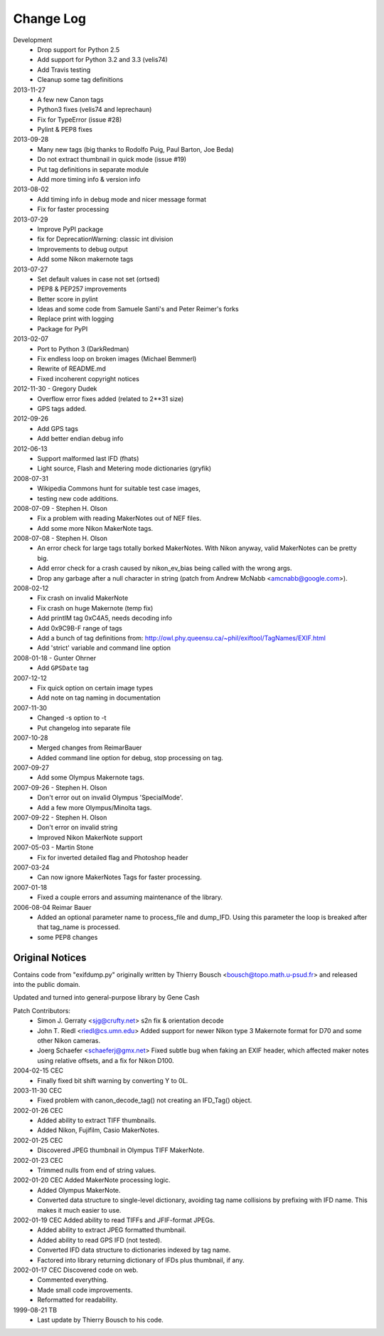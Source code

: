 ﻿Change Log
==========

Development
    * Drop support for Python 2.5
    * Add support for Python 3.2 and 3.3 (velis74)
    * Add Travis testing
    * Cleanup some tag definitions

2013-11-27
    * A few new Canon tags
    * Python3 fixes (velis74 and leprechaun)
    * Fix for TypeError (issue #28)
    * Pylint & PEP8 fixes

2013-09-28
    * Many new tags (big thanks to Rodolfo Puig, Paul Barton, Joe Beda)
    * Do not extract thumbnail in quick mode (issue #19)
    * Put tag definitions in separate module
    * Add more timing info & version info

2013-08-02
    * Add timing info in debug mode and nicer message format
    * Fix for faster processing

2013-07-29
    * Improve PyPI package
    * fix for DeprecationWarning: classic int division
    * Improvements to debug output
    * Add some Nikon makernote tags

2013-07-27
    * Set default values in case not set (ortsed)
    * PEP8 & PEP257 improvements
    * Better score in pylint
    * Ideas and some code from Samuele Santi's and Peter Reimer's forks
    * Replace print with logging
    * Package for PyPI

2013-02-07
    * Port to Python 3 (DarkRedman)
    * Fix endless loop on broken images (Michael Bemmerl)
    * Rewrite of README.md
    * Fixed incoherent copyright notices

2012-11-30 - Gregory Dudek
    * Overflow error fixes added (related to 2**31 size)
    * GPS tags added.

2012-09-26
    * Add GPS tags
    * Add better endian debug info

2012-06-13
    * Support malformed last IFD (fhats)
    * Light source, Flash and Metering mode dictionaries (gryfik)

2008-07-31
    * Wikipedia Commons hunt for suitable test case images,
    * testing new code additions.

2008-07-09 - Stephen H. Olson
    * Fix a problem with reading MakerNotes out of NEF files.
    * Add some more Nikon MakerNote tags.

2008-07-08 - Stephen H. Olson
    * An error check for large tags totally borked MakerNotes.
      With Nikon anyway, valid MakerNotes can be pretty big.
    * Add error check for a crash caused by nikon_ev_bias being
      called with the wrong args.
    * Drop any garbage after a null character in string
      (patch from Andrew McNabb <amcnabb@google.com>).

2008-02-12
    * Fix crash on invalid MakerNote
    * Fix crash on huge Makernote (temp fix)
    * Add printIM tag 0xC4A5, needs decoding info
    * Add 0x9C9B-F range of tags
    * Add a bunch of tag definitions from:
      http://owl.phy.queensu.ca/~phil/exiftool/TagNames/EXIF.html
    * Add 'strict' variable and command line option

2008-01-18 - Gunter Ohrner
    * Add ``GPSDate`` tag

2007-12-12
    * Fix quick option on certain image types
    * Add note on tag naming in documentation

2007-11-30
    * Changed -s option to -t
    * Put changelog into separate file

2007-10-28
    * Merged changes from ReimarBauer
    * Added command line option for debug, stop 
      processing on tag.

2007-09-27
    * Add some Olympus Makernote tags.

2007-09-26 - Stephen H. Olson
    * Don't error out on invalid Olympus 'SpecialMode'.
    * Add a few more Olympus/Minolta tags.

2007-09-22 - Stephen H. Olson
    * Don't error on invalid string
    * Improved Nikon MakerNote support

2007-05-03 - Martin Stone
    * Fix for inverted detailed flag and Photoshop header

2007-03-24
    * Can now ignore MakerNotes Tags for faster processing.

2007-01-18
    * Fixed a couple errors and assuming maintenance of the library.

2006-08-04 Reimar Bauer
    * Added an optional parameter name to process_file and dump_IFD. Using this
      parameter the loop is breaked after that tag_name is processed.
    * some PEP8 changes


Original Notices
****************

Contains code from "exifdump.py" originally written by Thierry Bousch
<bousch@topo.math.u-psud.fr> and released into the public domain.

Updated and turned into general-purpose library by Gene Cash

Patch Contributors:
    * Simon J. Gerraty <sjg@crufty.net>
      s2n fix & orientation decode
    * John T. Riedl <riedl@cs.umn.edu>
      Added support for newer Nikon type 3 Makernote format for D70 and some
      other Nikon cameras.
    * Joerg Schaefer <schaeferj@gmx.net>
      Fixed subtle bug when faking an EXIF header, which affected maker notes
      using relative offsets, and a fix for Nikon D100.

2004-02-15 CEC
    * Finally fixed bit shift warning by converting Y to 0L.

2003-11-30 CEC
    * Fixed problem with canon_decode_tag() not creating an
      IFD_Tag() object.

2002-01-26 CEC
    * Added ability to extract TIFF thumbnails.
    * Added Nikon, Fujifilm, Casio MakerNotes.

2002-01-25 CEC
    * Discovered JPEG thumbnail in Olympus TIFF MakerNote.

2002-01-23 CEC
    * Trimmed nulls from end of string values.

2002-01-20 CEC Added MakerNote processing logic.
    * Added Olympus MakerNote.
    * Converted data structure to single-level dictionary, avoiding
      tag name collisions by prefixing with IFD name.  This makes
      it much easier to use.

2002-01-19 CEC Added ability to read TIFFs and JFIF-format JPEGs.
    * Added ability to extract JPEG formatted thumbnail.
    * Added ability to read GPS IFD (not tested).
    * Converted IFD data structure to dictionaries indexed by tag name.
    * Factored into library returning dictionary of IFDs plus thumbnail, if any.

2002-01-17 CEC Discovered code on web.
    * Commented everything.
    * Made small code improvements.
    * Reformatted for readability.

1999-08-21 TB
    * Last update by Thierry Bousch to his code.











